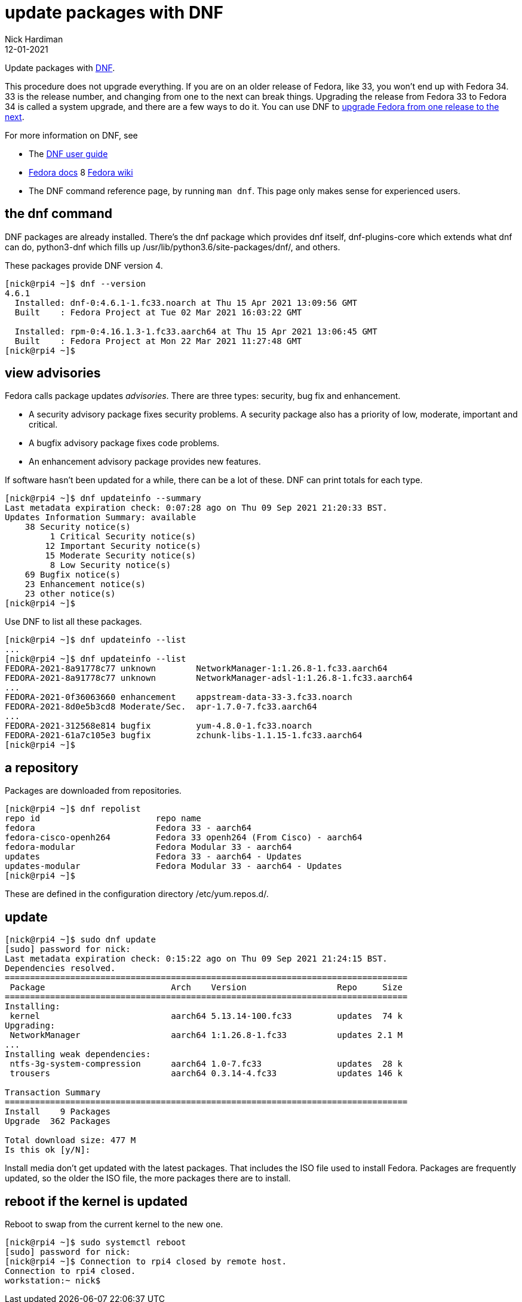 = update packages with DNF
Nick Hardiman 
:source-highlighter: highlight.js
:revdate: 12-01-2021

Update packages with https://en.wikipedia.org/wiki/DNF_(software)[DNF].

This procedure does not upgrade everything. If you are on an older release of Fedora, like 33, you won't end up with Fedora 34. 
33 is the release number, and changing from one to the next can break things. 
Upgrading the release from Fedora 33 to Fedora 34 is called a system upgrade, and there are a few ways to do it. You can use DNF to https://docs.fedoraproject.org/en-US/quick-docs/upgrading-fedora-online/[upgrade Fedora from one release to the next].

For more information on DNF, see

* The https://dnf.readthedocs.io/en/latest/index.html[DNF user guide] 
* https://docs.fedoraproject.org/en-US/fedora/f34/system-administrators-guide/package-management/DNF/[Fedora docs]
8 https://fedoraproject.org/wiki/DNF[Fedora wiki]
* The DNF command reference page, by running `man dnf`. This page only makes sense for experienced users.

== the dnf command 

DNF packages are already installed. 
There's the dnf package which provides dnf itself, dnf-plugins-core which extends what dnf can do, python3-dnf which fills up /usr/lib/python3.6/site-packages/dnf/, and others.   

These packages provide DNF version 4. 

[source,shell]
----
[nick@rpi4 ~]$ dnf --version
4.6.1
  Installed: dnf-0:4.6.1-1.fc33.noarch at Thu 15 Apr 2021 13:09:56 GMT
  Built    : Fedora Project at Tue 02 Mar 2021 16:03:22 GMT

  Installed: rpm-0:4.16.1.3-1.fc33.aarch64 at Thu 15 Apr 2021 13:06:45 GMT
  Built    : Fedora Project at Mon 22 Mar 2021 11:27:48 GMT
[nick@rpi4 ~]$ 
----



== view advisories

Fedora calls package updates _advisories_. There are three types: security, bug fix and enhancement.

* A security advisory package fixes security problems. A security package also has a priority of low, moderate, important and critical.  
* A bugfix advisory package fixes code problems. 
* An enhancement advisory package provides new features. 

If software hasn't been updated for a while, there can be a lot of these. 
DNF can print totals for each type. 

[source,shell]
----
[nick@rpi4 ~]$ dnf updateinfo --summary
Last metadata expiration check: 0:07:28 ago on Thu 09 Sep 2021 21:20:33 BST.
Updates Information Summary: available
    38 Security notice(s)
         1 Critical Security notice(s)
        12 Important Security notice(s)
        15 Moderate Security notice(s)
         8 Low Security notice(s)
    69 Bugfix notice(s)
    23 Enhancement notice(s)
    23 other notice(s)
[nick@rpi4 ~]$ 
----

Use DNF to list all these packages. 

[source,shell]
----
[nick@rpi4 ~]$ dnf updateinfo --list
...
[nick@rpi4 ~]$ dnf updateinfo --list
FEDORA-2021-8a91778c77 unknown        NetworkManager-1:1.26.8-1.fc33.aarch64
FEDORA-2021-8a91778c77 unknown        NetworkManager-adsl-1:1.26.8-1.fc33.aarch64
...
FEDORA-2021-0f36063660 enhancement    appstream-data-33-3.fc33.noarch
FEDORA-2021-8d0e5b3cd8 Moderate/Sec.  apr-1.7.0-7.fc33.aarch64
...
FEDORA-2021-312568e814 bugfix         yum-4.8.0-1.fc33.noarch
FEDORA-2021-61a7c105e3 bugfix         zchunk-libs-1.1.15-1.fc33.aarch64
[nick@rpi4 ~]$ 
----



== a repository

Packages are downloaded from repositories. 

[source,shell]
----
[nick@rpi4 ~]$ dnf repolist
repo id                       repo name
fedora                        Fedora 33 - aarch64
fedora-cisco-openh264         Fedora 33 openh264 (From Cisco) - aarch64
fedora-modular                Fedora Modular 33 - aarch64
updates                       Fedora 33 - aarch64 - Updates
updates-modular               Fedora Modular 33 - aarch64 - Updates
[nick@rpi4 ~]$ 
----

These are defined in the configuration directory /etc/yum.repos.d/.


== update 

[source,shell]
----
[nick@rpi4 ~]$ sudo dnf update
[sudo] password for nick: 
Last metadata expiration check: 0:15:22 ago on Thu 09 Sep 2021 21:24:15 BST.
Dependencies resolved.
================================================================================
 Package                         Arch    Version                  Repo     Size
================================================================================
Installing:
 kernel                          aarch64 5.13.14-100.fc33         updates  74 k
Upgrading:
 NetworkManager                  aarch64 1:1.26.8-1.fc33          updates 2.1 M
...
Installing weak dependencies:
 ntfs-3g-system-compression      aarch64 1.0-7.fc33               updates  28 k
 trousers                        aarch64 0.3.14-4.fc33            updates 146 k

Transaction Summary
================================================================================
Install    9 Packages
Upgrade  362 Packages

Total download size: 477 M
Is this ok [y/N]: 
----

Install media don't get updated with the latest packages. 
That includes the ISO file used to install Fedora. 
Packages are frequently updated, so the older the ISO file, the more packages there are to install. 


== reboot if the kernel is updated

Reboot to swap from the current kernel to the new one. 

[source,shell]
----
[nick@rpi4 ~]$ sudo systemctl reboot
[sudo] password for nick: 
[nick@rpi4 ~]$ Connection to rpi4 closed by remote host.
Connection to rpi4 closed.
workstation:~ nick$ 
----


